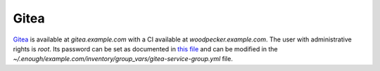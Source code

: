Gitea
=====

`Gitea <https://gitea.io/>`__ is available at `gitea.example.com` with a CI available at `woodpecker.example.com`.
The user with administrative rights is `root`. Its password can be set
as documented in `this file
<https://lab.enough.community/main/infrastructure/-/blob/master/playbooks/gitea/roles/gitea/defaults/main.yml>`__
and can be modified in the
`~/.enough/example.com/inventory/group_vars/gitea-service-group.yml`
file.
